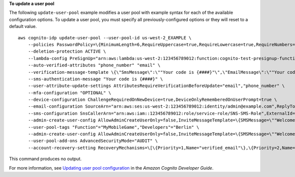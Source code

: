 **To update a user pool**

The following ``update-user-pool`` example modifies a user pool with example syntax for each of the available configuration options. To update a user pool, you must specify all previously-configured options or they will reset to a default value. ::

    aws cognito-idp update-user-pool --user-pool-id us-west-2_EXAMPLE \
        --policies PasswordPolicy=\{MinimumLength=6,RequireUppercase=true,RequireLowercase=true,RequireNumbers=true,RequireSymbols=true,TemporaryPasswordValidityDays=7\} \
        --deletion-protection ACTIVE \
        --lambda-config PreSignUp="arn:aws:lambda:us-west-2:123456789012:function:cognito-test-presignup-function",PreTokenGeneration="arn:aws:lambda:us-west-2:123456789012:function:cognito-test-pretoken-function" \
        --auto-verified-attributes "phone_number" "email" \
        --verification-message-template \{\"SmsMessage\":\""Your code is {####}"\",\"EmailMessage\":\""Your code is {####}"\",\"EmailSubject\":\""Your verification code"\",\"EmailMessageByLink\":\""Click {##here##} to verify your email address."\",\"EmailSubjectByLink\":\""Your verification link"\",\"DefaultEmailOption\":\"CONFIRM_WITH_LINK\"\} \
        --sms-authentication-message "Your code is {####}" \
        --user-attribute-update-settings AttributesRequireVerificationBeforeUpdate="email","phone_number" \
        --mfa-configuration "OPTIONAL" \
        --device-configuration ChallengeRequiredOnNewDevice=true,DeviceOnlyRememberedOnUserPrompt=true \
        --email-configuration SourceArn="arn:aws:ses:us-west-2:123456789012:identity/admin@example.com",ReplyToEmailAddress="amdin+noreply@example.com",EmailSendingAccount=DEVELOPER,From="admin@amazon.com",ConfigurationSet="test-configuration-set" \
        --sms-configuration SnsCallerArn="arn:aws:iam::123456789012:role/service-role/SNS-SMS-Role",ExternalId="12345",SnsRegion="us-west-2" \
        --admin-create-user-config AllowAdminCreateUserOnly=false,InviteMessageTemplate=\{SMSMessage=\""Welcome {username}. Your confirmation code is {####}"\",EmailMessage=\""Welcome {username}. Your confirmation code is {####}"\",EmailSubject=\""Welcome to MyMobileGame"\"\} \
        --user-pool-tags "Function"="MyMobileGame","Developers"="Berlin" \
        --admin-create-user-config AllowAdminCreateUserOnly=false,InviteMessageTemplate=\{SMSMessage=\""Welcome {username}. Your confirmation code is {####}"\",EmailMessage=\""Welcome {username}. Your confirmation code is {####}"\",EmailSubject=\""Welcome to MyMobileGame"\"\} \
        --user-pool-add-ons AdvancedSecurityMode="AUDIT" \
        --account-recovery-setting RecoveryMechanisms=\[\{Priority=1,Name="verified_email"\},\{Priority=2,Name="verified_phone_number"\}\]

This command produces no output.

For more information, see `Updating user pool configuration <https://docs.aws.amazon.com/cognito/latest/developerguide/cognito-user-pool-updating.html>`__ in the *Amazon Cognito Developer Guide*.